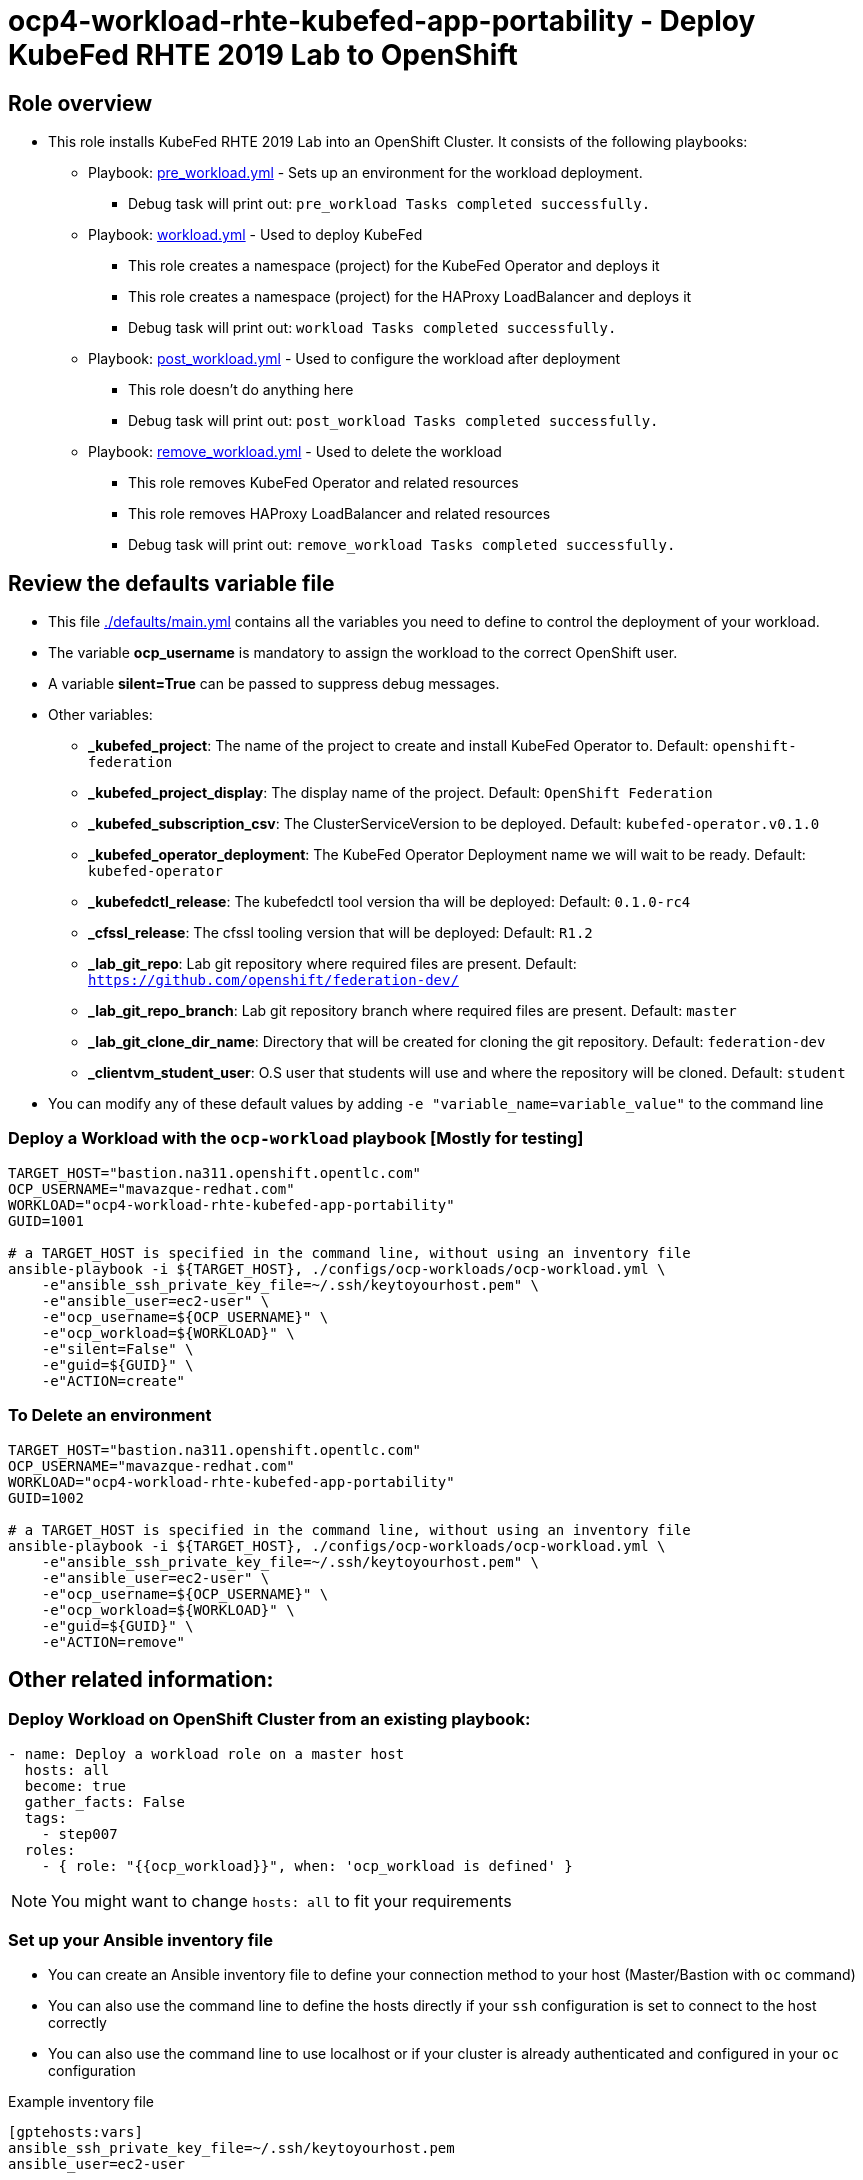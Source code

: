 = ocp4-workload-rhte-kubefed-app-portability - Deploy KubeFed RHTE 2019 Lab to OpenShift

== Role overview

* This role installs KubeFed RHTE 2019 Lab into an OpenShift Cluster. It consists of the following playbooks:
** Playbook: link:./tasks/pre_workload.yml[pre_workload.yml] - Sets up an environment for the workload deployment.
*** Debug task will print out: `pre_workload Tasks completed successfully.`

** Playbook: link:./tasks/workload.yml[workload.yml] - Used to deploy KubeFed
*** This role creates a namespace (project) for the KubeFed Operator and deploys it
*** This role creates a namespace (project) for the HAProxy LoadBalancer and deploys it
*** Debug task will print out: `workload Tasks completed successfully.`

** Playbook: link:./tasks/post_workload.yml[post_workload.yml] - Used to
 configure the workload after deployment
*** This role doesn't do anything here
*** Debug task will print out: `post_workload Tasks completed successfully.`

** Playbook: link:./tasks/remove_workload.yml[remove_workload.yml] - Used to
 delete the workload
*** This role removes KubeFed Operator and related resources
*** This role removes HAProxy LoadBalancer and related resources
*** Debug task will print out: `remove_workload Tasks completed successfully.`

== Review the defaults variable file

* This file link:./defaults/main.yml[./defaults/main.yml] contains all the variables you need to define to control the deployment of your workload.
* The variable *ocp_username* is mandatory to assign the workload to the correct OpenShift user.
* A variable *silent=True* can be passed to suppress debug messages.
* Other variables:
** *_kubefed_project*: The name of the project to create and install KubeFed Operator to. Default: `openshift-federation`
** *_kubefed_project_display*: The display name of the project. Default: `OpenShift Federation`
** *_kubefed_subscription_csv*: The ClusterServiceVersion to be deployed. Default: `kubefed-operator.v0.1.0`
** *_kubefed_operator_deployment*: The KubeFed Operator Deployment name we will wait to be ready. Default: `kubefed-operator`
** *_kubefedctl_release*: The kubefedctl tool version tha will be deployed: Default: `0.1.0-rc4`
** *_cfssl_release*: The cfssl tooling version that will be deployed: Default: `R1.2`
** *_lab_git_repo*: Lab git repository where required files are present. Default: `https://github.com/openshift/federation-dev/`
** *_lab_git_repo_branch*: Lab git repository branch where required files are present. Default: `master`
** *_lab_git_clone_dir_name*: Directory that will be created for cloning the git repository. Default: `federation-dev`
** *_clientvm_student_user*: O.S user that students will use and where the repository will be cloned. Default: `student`

* You can modify any of these default values by adding `-e "variable_name=variable_value"` to the command line

=== Deploy a Workload with the `ocp-workload` playbook [Mostly for testing]

----
TARGET_HOST="bastion.na311.openshift.opentlc.com"
OCP_USERNAME="mavazque-redhat.com"
WORKLOAD="ocp4-workload-rhte-kubefed-app-portability"
GUID=1001

# a TARGET_HOST is specified in the command line, without using an inventory file
ansible-playbook -i ${TARGET_HOST}, ./configs/ocp-workloads/ocp-workload.yml \
    -e"ansible_ssh_private_key_file=~/.ssh/keytoyourhost.pem" \
    -e"ansible_user=ec2-user" \
    -e"ocp_username=${OCP_USERNAME}" \
    -e"ocp_workload=${WORKLOAD}" \
    -e"silent=False" \
    -e"guid=${GUID}" \
    -e"ACTION=create"
----

=== To Delete an environment

----
TARGET_HOST="bastion.na311.openshift.opentlc.com"
OCP_USERNAME="mavazque-redhat.com"
WORKLOAD="ocp4-workload-rhte-kubefed-app-portability"
GUID=1002

# a TARGET_HOST is specified in the command line, without using an inventory file
ansible-playbook -i ${TARGET_HOST}, ./configs/ocp-workloads/ocp-workload.yml \
    -e"ansible_ssh_private_key_file=~/.ssh/keytoyourhost.pem" \
    -e"ansible_user=ec2-user" \
    -e"ocp_username=${OCP_USERNAME}" \
    -e"ocp_workload=${WORKLOAD}" \
    -e"guid=${GUID}" \
    -e"ACTION=remove"
----


== Other related information:

=== Deploy Workload on OpenShift Cluster from an existing playbook:

[source,yaml]
----
- name: Deploy a workload role on a master host
  hosts: all
  become: true
  gather_facts: False
  tags:
    - step007
  roles:
    - { role: "{{ocp_workload}}", when: 'ocp_workload is defined' }
----
NOTE: You might want to change `hosts: all` to fit your requirements


=== Set up your Ansible inventory file

* You can create an Ansible inventory file to define your connection method to your host (Master/Bastion with `oc` command)
* You can also use the command line to define the hosts directly if your `ssh` configuration is set to connect to the host correctly
* You can also use the command line to use localhost or if your cluster is already authenticated and configured in your `oc` configuration

.Example inventory file
[source, ini]
----
[gptehosts:vars]
ansible_ssh_private_key_file=~/.ssh/keytoyourhost.pem
ansible_user=ec2-user

[gptehosts:children]
openshift

[openshift]
bastion.cluster1.openshift.opentlc.com
bastion.cluster2.openshift.opentlc.com
bastion.cluster3.openshift.opentlc.com
bastion.cluster4.openshift.opentlc.com

[dev]
bastion.cluster1.openshift.opentlc.com
bastion.cluster2.openshift.opentlc.com

[prod]
bastion.cluster3.openshift.opentlc.com
bastion.cluster4.openshift.opentlc.com
----

